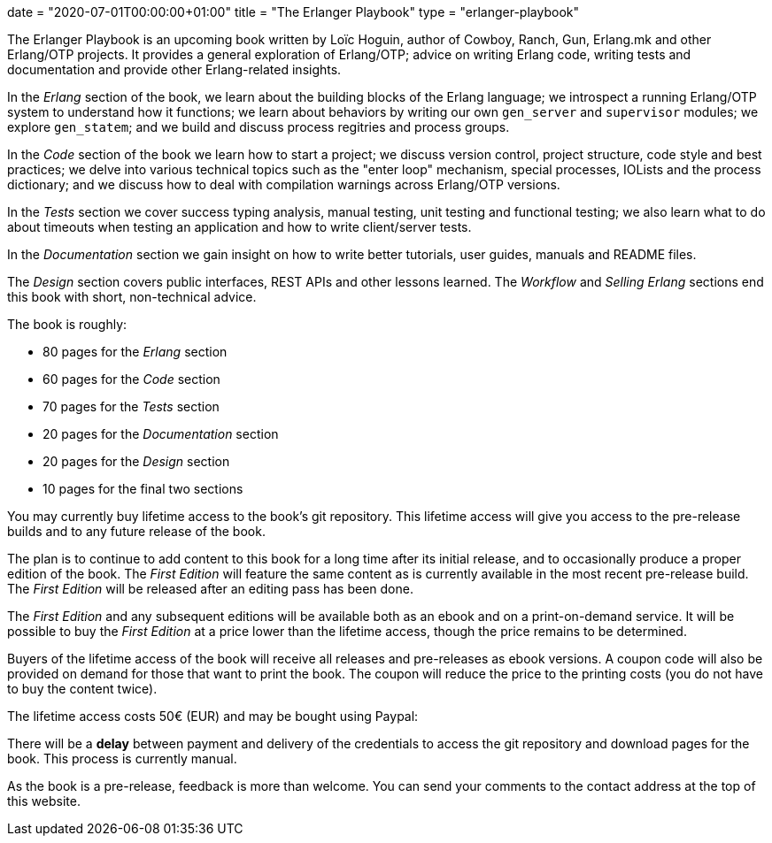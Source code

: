 +++
date = "2020-07-01T00:00:00+01:00"
title = "The Erlanger Playbook"
type = "erlanger-playbook"
+++

The Erlanger Playbook is an upcoming book written by
Loïc Hoguin, author of Cowboy, Ranch, Gun, Erlang.mk
and other Erlang/OTP projects. It provides a general
exploration of Erlang/OTP; advice on writing Erlang
code, writing tests and documentation and provide
other Erlang-related insights.

In the _Erlang_ section of the book, we learn about
the building blocks of the Erlang language; we introspect
a running Erlang/OTP system to understand how it functions;
we learn about behaviors by writing our own `gen_server`
and `supervisor` modules; we explore `gen_statem`; and
we build and discuss process regitries and process groups.

In the _Code_ section of the book we learn how to
start a project; we discuss version control, project
structure, code style and best practices; we
delve into various technical topics such as the
"enter loop" mechanism, special processes, IOLists
and the process dictionary; and we discuss how to
deal with compilation warnings across Erlang/OTP
versions.

In the _Tests_ section we cover success typing analysis,
manual testing, unit testing and functional testing; we
also learn what to do about timeouts when testing an
application and how to write client/server tests.

In the _Documentation_ section we gain insight on
how to write better tutorials, user guides, manuals
and README files.

The _Design_ section covers public interfaces, REST
APIs and other lessons learned. The _Workflow_ and
_Selling Erlang_ sections end this book with short,
non-technical advice.

The book is roughly:

* 80 pages for the _Erlang_ section
* 60 pages for the _Code_ section
* 70 pages for the _Tests_ section
* 20 pages for the _Documentation_ section
* 20 pages for the _Design_ section
* 10 pages for the final two sections

You may currently buy lifetime access to the book's
git repository. This lifetime access will give you
access to the pre-release builds and to any future
release of the book.

The plan is to continue to add content to this book
for a long time after its initial release, and to
occasionally produce a proper edition of the book.
The _First Edition_ will feature the same content as
is currently available in the most recent pre-release
build. The _First Edition_ will be released after an
editing pass has been done.

The _First Edition_ and any subsequent editions
will be available both as an ebook and on a
print-on-demand service. It will be possible to buy
the _First Edition_ at a price lower than the lifetime
access, though the price remains to be determined.

Buyers of the lifetime access of the book will
receive all releases and pre-releases as ebook
versions. A coupon code will also be provided on
demand for those that want to print the book. The
coupon will reduce the price to the printing
costs (you do not have to buy the content twice).

The lifetime access costs 50€ (EUR) and may be
bought using Paypal:

++++
<div id="paypal-button-container"></div>
<script src="https://www.paypal.com/sdk/js?client-id=AdR1GuV-1nyPWjltERgKbL4c3V1VrpjdpA9SI7yrBJADAdSXKaiMrKnc6TAWkM9miArbsFC5gpR_4zs0&currency=EUR" data-sdk-integration-source="button-factory"></script>
<script>
  paypal.Buttons({
      style: {
          shape: 'rect',
          color: 'silver',
          layout: 'vertical',
          label: 'checkout',

      },
      createOrder: function(data, actions) {
          return actions.order.create({
              purchase_units: [{
                  amount: {
                      value: '50'
                  }
              }]
          });
      },
      onApprove: function(data, actions) {
          return actions.order.capture().then(function(details) {
              alert('Thanks ' + details.payer.name.given_name + ' for your purchase!');
          });
      }
  }).render('#paypal-button-container');
</script>
++++

There will be a *delay* between payment and delivery of
the credentials to access the git repository and download
pages for the book. This process is currently manual.

As the book is a pre-release, feedback is more than welcome. You can
send your comments to the contact address at the top of this website.

